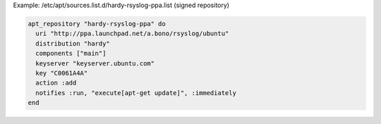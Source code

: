 .. This is an included how-to. 

Example: /etc/apt/sources.list.d/hardy-rsyslog-ppa.list (signed repository)

.. code-block:: ruby

   apt_repository "hardy-rsyslog-ppa" do
     uri "http://ppa.launchpad.net/a.bono/rsyslog/ubuntu"
     distribution "hardy"
     components ["main"]
     keyserver "keyserver.ubuntu.com"
     key "C0061A4A"
     action :add
     notifies :run, "execute[apt-get update]", :immediately
   end
